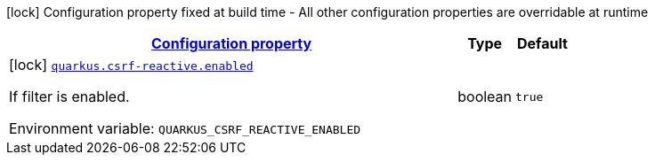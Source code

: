 
:summaryTableId: quarkus-csrf-reactive-csrf-reactive-csrf-reactive-build-time-config
[.configuration-legend]
icon:lock[title=Fixed at build time] Configuration property fixed at build time - All other configuration properties are overridable at runtime
[.configuration-reference, cols="80,.^10,.^10"]
|===

h|[[quarkus-csrf-reactive-csrf-reactive-csrf-reactive-build-time-config_configuration]]link:#quarkus-csrf-reactive-csrf-reactive-csrf-reactive-build-time-config_configuration[Configuration property]

h|Type
h|Default

a|icon:lock[title=Fixed at build time] [[quarkus-csrf-reactive-csrf-reactive-csrf-reactive-build-time-config_quarkus-csrf-reactive-enabled]]`link:#quarkus-csrf-reactive-csrf-reactive-csrf-reactive-build-time-config_quarkus-csrf-reactive-enabled[quarkus.csrf-reactive.enabled]`


[.description]
--
If filter is enabled.

ifdef::add-copy-button-to-env-var[]
Environment variable: env_var_with_copy_button:+++QUARKUS_CSRF_REACTIVE_ENABLED+++[]
endif::add-copy-button-to-env-var[]
ifndef::add-copy-button-to-env-var[]
Environment variable: `+++QUARKUS_CSRF_REACTIVE_ENABLED+++`
endif::add-copy-button-to-env-var[]
--|boolean 
|`true`

|===